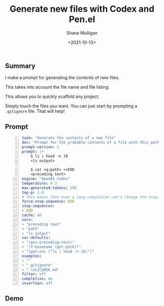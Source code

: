 #+LATEX_HEADER: \usepackage[margin=0.5in]{geometry}
#+OPTIONS: toc:nil

#+HUGO_BASE_DIR: /home/shane/var/smulliga/source/git/semiosis/semiosis-hugo
#+HUGO_SECTION: ./posts

#+TITLE: Generate new files with Codex and Pen.el
#+DATE: <2021-10-13>
#+AUTHOR: Shane Mulligan
#+KEYWORDS: openai codex pen

** Summary
I make a prompt for generating the contents of new files.

This takes into account the file name and file listing.

This allows you to quickly scaffold any project.

Simply touch the files you want. You can just
start by prompting a =.gitignore= file. That
will help!

** Prompt
#+BEGIN_SRC yaml -n :async :results verbatim code
  task: "Generate the contents of a new file"
  doc: "Prompt for the probable contents of a file with this path and sibling files"
  prompt-version: 1
  prompt: |+
      $ ls | head -n 10
      <ls output>
  
      $ cat <q:path> <<EOD
      <preceding text>
  engine: "OpenAI Codex"
  temperature: 0.3
  max-generated-tokens: 150
  top-p: 1.0
  # This means that even a long-completion can't change the stop-sequence
  force-stop-sequence: EOD
  stop-sequences:
  - EOD
  cache: on
  vars:
  - "preceding text"
  - "path"
  - "ls output"
  var-defaults:
  - "(pen-preceding-text)"
  - "(f-basename (get-path))"
  - "(pen-snc \"ls | head -n 10\")"
  examples:
  - ""
  - ".gitignore"
  - ".\nLICENSE.md"
  filter: off
  completion: on
  insertion: off
#+END_SRC

** Demo
#+BEGIN_EXPORT html
<!-- Play on asciinema.com -->
<!-- <a title="asciinema recording" href="https://asciinema.org/a/LV3TC93BkHRKh0RwfOoM45u83" target="_blank"><img alt="asciinema recording" src="https://asciinema.org/a/LV3TC93BkHRKh0RwfOoM45u83.svg" /></a> -->
<!-- Play on the blog -->
<script src="https://asciinema.org/a/LV3TC93BkHRKh0RwfOoM45u83.js" id="asciicast-LV3TC93BkHRKh0RwfOoM45u83" async></script>
#+END_EXPORT